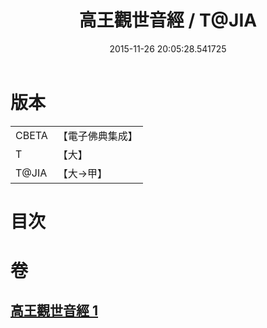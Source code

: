 #+TITLE: 高王觀世音經 / T@JIA
#+DATE: 2015-11-26 20:05:28.541725
* 版本
 |     CBETA|【電子佛典集成】|
 |         T|【大】     |
 |     T@JIA|【大→甲】   |

* 目次
* 卷
** [[file:KR6u0034_001.txt][高王觀世音經 1]]
